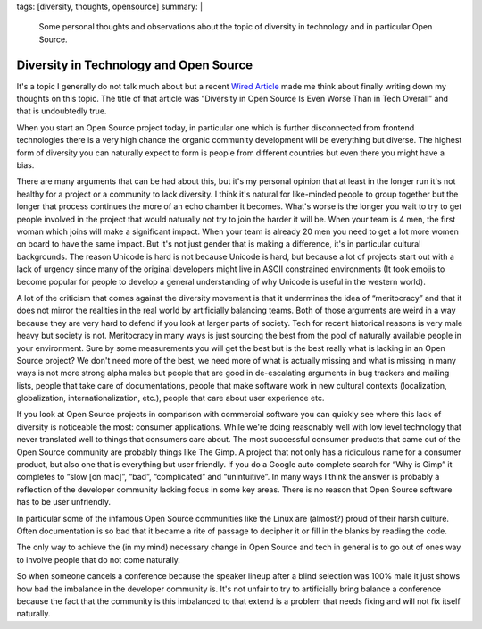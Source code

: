 tags: [diversity, thoughts, opensource]
summary: |
  Some personal thoughts and observations about the topic of diversity in
  technology and in particular Open Source.

Diversity in Technology and Open Source
=======================================

It's a topic I generally do not talk much about but a recent `Wired
Article <https://www.wired.com/2017/06/diversity-open-source-even-worse-tech-overall/>`__
made me think about finally writing down my thoughts on this topic.  The
title of that article was “Diversity in Open Source Is Even Worse Than in
Tech Overall” and that is undoubtedly true.

When you start an Open Source project today, in particular one which is
further disconnected from frontend technologies there is a very high
chance the organic community development will be everything but diverse.
The highest form of diversity you can naturally expect to form is people
from different countries but even there you might have a bias.

There are many arguments that can be had about this, but it's my personal
opinion that at least in the longer run it's not healthy for a project or
a community to lack diversity.  I think it's natural for like-minded people
to group together but the longer that process continues the more of an
echo chamber it becomes.  What's worse is the longer you wait to try to
get people involved in the project that would naturally not try to join
the harder it will be.  When your team is 4 men, the first woman which
joins will make a significant impact.  When your team is already 20 men
you need to get a lot more women on board to have the same impact.  But
it's not just gender that is making a difference, it's in particular
cultural backgrounds.  The reason Unicode is hard is not because Unicode
is hard, but because a lot of projects start out with a lack of urgency
since many of the original developers might live in ASCII constrained
environments (It took emojis to become popular for people to develop
a general understanding of why Unicode is useful in the western world).

A lot of the criticism that comes against the diversity movement is that
it undermines the idea of “meritocracy” and that it does not mirror the
realities in the real world by artificially balancing teams.  Both of
those arguments are weird in a way because they are very hard to defend
if you look at larger parts of society.  Tech for recent historical
reasons is very male heavy but society is not.  Meritocracy in many ways
is just sourcing the best from the pool of naturally available people
in your environment.  Sure by some measurements you will get the best
but is the best really what is lacking in an Open Source project?  We
don't need more of the best, we need more of what is actually missing
and what is missing in many ways is not more strong alpha males but
people that are good in de-escalating arguments in bug trackers and
mailing lists, people that take care of documentations, people that
make software work in new cultural contexts (localization, globalization,
internationalization, etc.), people that care about user experience
etc.

If you look at Open Source projects in comparison with commercial
software you can quickly see where this lack of diversity is noticeable
the most: consumer applications.  While we're doing reasonably well with
low level technology that never translated well to things that consumers
care about.  The most successful consumer products that came out of the
Open Source community are probably things like The Gimp.  A project that
not only has a ridiculous name for a consumer product, but also one that
is everything but user friendly.  If you do a Google auto complete search
for “Why is Gimp” it completes to “slow [on mac]”, “bad”, “complicated”
and “unintuitive”.  In many ways I think the answer is probably a
reflection of the developer community lacking focus in some key areas.
There is no reason that Open Source software has to be user unfriendly.

In particular some of the infamous Open Source communities like the
Linux are (almost?) proud of their harsh culture.  Often documentation
is so bad that it became a rite of passage to decipher it or fill in
the blanks by reading the code.

The only way to achieve the (in my mind) necessary change in Open Source
and tech in general is to go out of ones way to involve people that do
not come naturally.

So when someone cancels a conference because the speaker lineup after a
blind selection was 100% male it just shows how bad the imbalance in the
developer community is.  It's not unfair to try to artificially bring
balance a conference because the fact that the community is this
imbalanced to that extend is a problem that needs fixing and will not fix
itself naturally.
